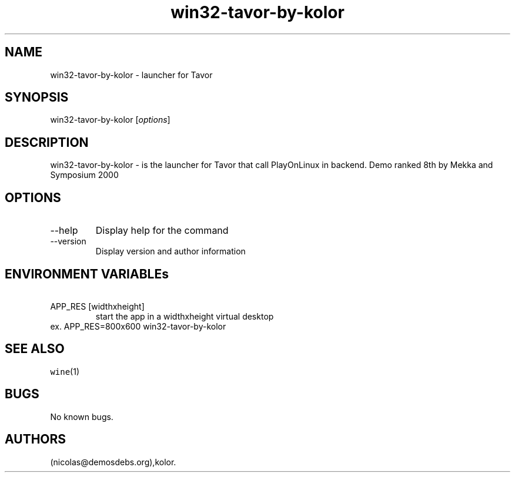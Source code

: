 .\" Automatically generated by Pandoc 2.9.2.1
.\"
.TH "win32-tavor-by-kolor" "6" "2016-01-17" "Tavor User Manuals" ""
.hy
.SH NAME
.PP
win32-tavor-by-kolor - launcher for Tavor
.SH SYNOPSIS
.PP
win32-tavor-by-kolor [\f[I]options\f[R]]
.SH DESCRIPTION
.PP
win32-tavor-by-kolor - is the launcher for Tavor that call PlayOnLinux
in backend.
Demo ranked 8th by Mekka and Symposium 2000
.SH OPTIONS
.TP
--help
Display help for the command
.TP
--version
Display version and author information
.SH ENVIRONMENT VARIABLEs
.TP
\ APP_RES [widthxheight]
start the app in a widthxheight virtual desktop
.PD 0
.P
.PD
ex.
APP_RES=800x600 win32-tavor-by-kolor
.SH SEE ALSO
.PP
\f[C]wine\f[R](1)
.SH BUGS
.PP
No known bugs.
.SH AUTHORS
(nicolas\[at]demosdebs.org),kolor.
